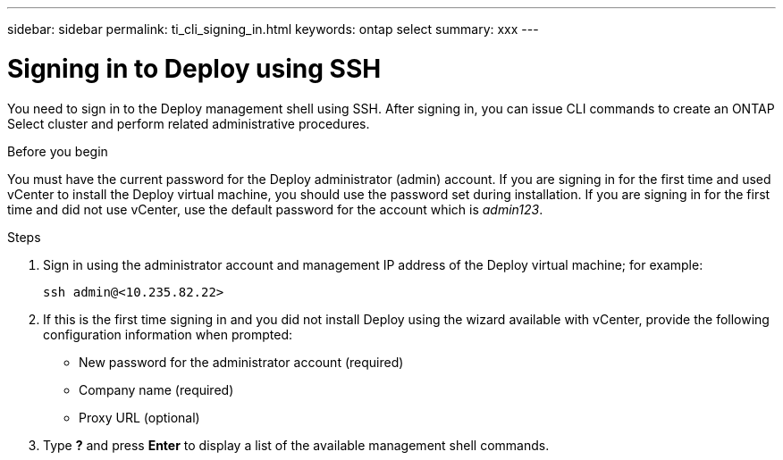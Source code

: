---
sidebar: sidebar
permalink: ti_cli_signing_in.html
keywords: ontap select
summary: xxx
---

= Signing in to Deploy using SSH
:hardbreaks:
:nofooter:
:icons: font
:linkattrs:
:imagesdir: ./media/

[.lead]
You need to sign in to the Deploy management shell using SSH. After signing in, you can issue CLI commands to create an ONTAP Select cluster and perform related administrative procedures.

.Before you begin

You must have the current password for the Deploy administrator (admin) account. If you are signing in for the first time and used vCenter to install the Deploy virtual machine, you should use the password set during installation. If you are signing in for the first time and did not use vCenter, use the default password for the account which is _admin123_.

.Steps

. Sign in using the administrator account and management IP address of the Deploy virtual machine; for example:
+
`ssh admin@<10.235.82.22>`

. If this is the first time signing in and you did not install Deploy using the wizard available with vCenter, provide the following configuration information when prompted:
+
* New password for the administrator account (required)
* Company name (required)
* Proxy URL (optional)

. Type *?* and press *Enter* to display a list of the available management shell commands.
